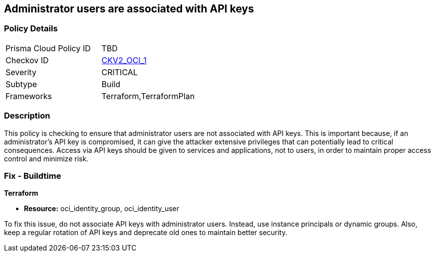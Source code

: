 
== Administrator users are associated with API keys

=== Policy Details

[width=45%]
[cols="1,1"]
|===
|Prisma Cloud Policy ID
| TBD

|Checkov ID
| https://github.com/bridgecrewio/checkov/blob/main/checkov/terraform/checks/graph_checks/oci/AdministratorUserNotAssociatedWithAPIKey.yaml[CKV2_OCI_1]

|Severity
|CRITICAL

|Subtype
|Build

|Frameworks
|Terraform,TerraformPlan

|===

=== Description

This policy is checking to ensure that administrator users are not associated with API keys. This is important because, if an administrator's API key is compromised, it can give the attacker extensive privileges that can potentially lead to critical consequences. Access via API keys should be given to services and applications, not to users, in order to maintain proper access control and minimize risk.

=== Fix - Buildtime

*Terraform*

* *Resource:* oci_identity_group, oci_identity_user

To fix this issue, do not associate API keys with administrator users. Instead, use instance principals or dynamic groups. Also, keep a regular rotation of API keys and deprecate old ones to maintain better security.


